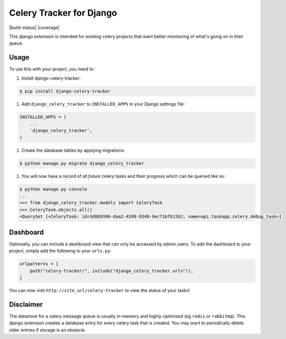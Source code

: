 =========================
Celery Tracker for Django
=========================

|build-status| |coverage|

This django extension is intended for existing celery projects that want better monitoring of what's going on in their queue.

Usage
=====

To use this with your project, you need to:

1. Install django-celery-tracker:

.. code-block:: console

    $ pip install django-celery-tracker

1. Add ``django_celery_tracker`` to ``INSTALLED_APPS`` in your Django settings file:

.. code-block:: python

    INSTALLED_APPS = (
        ...
        'django_celery_tracker',
    )

1. Create the database tables by applying migrations:

.. code-block:: console

    $ python manage.py migrate django_celery_tracker

1. You will now have a record of all *future* celery tasks and their progress which can be queried like so:

.. code-block:: console

    $ python manage.py console
    ...
    >>> from django_celery_tracker.models import CeleryTask
    >>> CeleryTask.objects.all()
    <QuerySet [<CeleryTask: id=3d889396-daa2-4209-9348-9ec71bfb1262, name=api.taskapp.celery.debug_task>]

Dashboard
=========

Optionally, you can include a dashboard view that can only be accessed by admin users. To add the dashboard to your project, simply add the following to your ``urls.py``:

.. code-block:: python

    urlpatterns = [
        path("celery-tracker/", include("django_celery_tracker.urls")),
    ]

You can now visit ``http://site_url/celery-tracker`` to view the status of your tasks!

Disclaimer
==========

The datastore for a celery message queue is usually in-memory and highly-optimized (eg ``redis`` or ``rabbitmq``).  This django extension creates a database entry for every celery task that is created. You may want to periodically delete older entries if storage is an obstacle.
